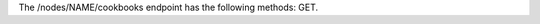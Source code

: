 .. The contents of this file are included in multiple topics.
.. This file should not be changed in a way that hinders its ability to appear in multiple documentation sets.

The /nodes/NAME/cookbooks endpoint has the following methods: GET.

